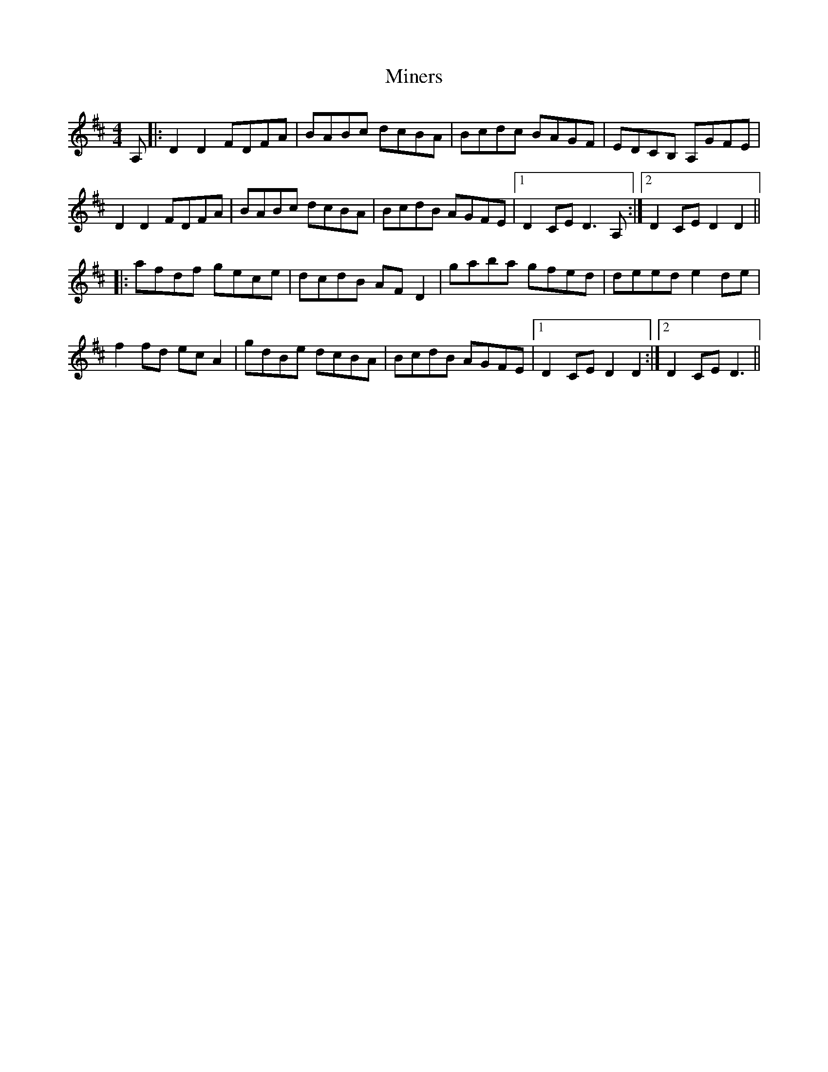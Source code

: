 X: 26860
T: Miners
R: hornpipe
M: 4/4
K: Dmajor
A,|:D2D2 FDFA|BABc dcBA|Bcdc BAGF|EDCB, A,GFE|
D2D2 FDFA|BABc dcBA|BcdB AGFE|1 D2CE D3A,:|2 D2CE D2D2||
|:afdf gece|dcdB AFD2|gaba gfed|deed e2 de|
f2fd ecA2|gdBe dcBA|BcdB AGFE|1 D2CE D2D2:|2 D2CE D3||

